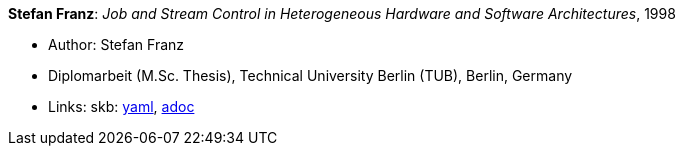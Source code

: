 //
// This file was generated by SKB-Dashboard, task 'lib-yaml2src'
// - on Tuesday November  6 at 20:44:43
// - skb-dashboard: https://www.github.com/vdmeer/skb-dashboard
//

*Stefan Franz*: _Job and Stream Control in Heterogeneous Hardware and Software Architectures_, 1998

* Author: Stefan Franz
* Diplomarbeit (M.Sc. Thesis), Technical University Berlin (TUB), Berlin, Germany
* Links:
      skb:
        https://github.com/vdmeer/skb/tree/master/data/library/thesis/master/1990/franz-stefan-1998.yaml[yaml],
        https://github.com/vdmeer/skb/tree/master/data/library/thesis/master/1990/franz-stefan-1998.adoc[adoc]


